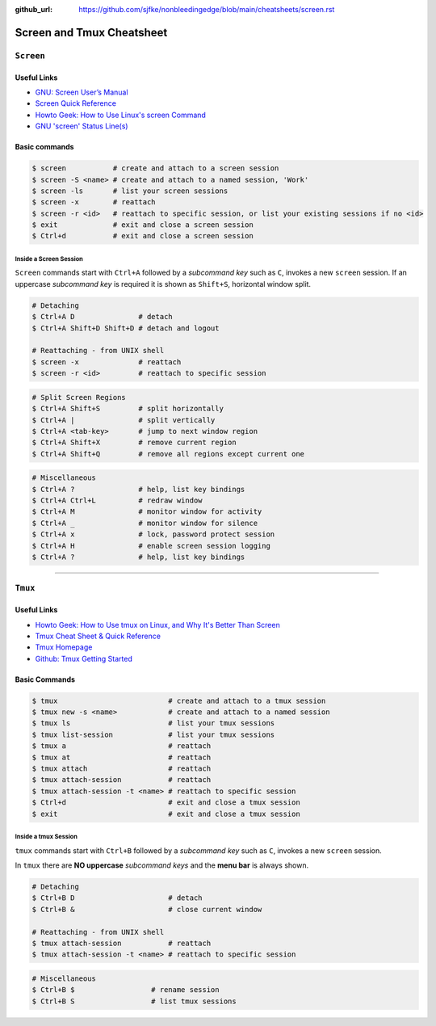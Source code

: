 :github_url: https://github.com/sjfke/nonbleedingedge/blob/main/cheatsheets/screen.rst

**************************
Screen and Tmux Cheatsheet
**************************

``Screen``
==========

Useful Links
------------

* `GNU: Screen User’s Manual <https://www.gnu.org/software/screen/manual/screen.html>`_
* `Screen Quick Reference <http://aperiodic.net/screen/quick_reference>`_
* `Howto Geek: How to Use Linux's screen Command <https://www.howtogeek.com/662422/how-to-use-linuxs-screen-command/>`_
* `GNU 'screen' Status Line(s) <https://www.gilesorr.com/blog/screen-status-bar.html>`_

Basic commands
--------------

.. code-block:: console

    $ screen           # create and attach to a screen session
    $ screen -S <name> # create and attach to a named session, 'Work'
    $ screen -ls       # list your screen sessions
    $ screen -x        # reattach
    $ screen -r <id>   # reattach to specific session, or list your existing sessions if no <id>
    $ exit             # exit and close a screen session
    $ Ctrl+d           # exit and close a screen session

Inside a Screen Session
^^^^^^^^^^^^^^^^^^^^^^^

``Screen`` commands start with ``Ctrl+A`` followed by a *subcommand key* such as ``C``, invokes a new ``screen``
session. If an uppercase *subcommand key* is required it is shown as ``Shift+S``, horizontal window split.

.. code-block:: console

    # Detaching
    $ Ctrl+A D               # detach
    $ Ctrl+A Shift+D Shift+D # detach and logout

    # Reattaching - from UNIX shell
    $ screen -x              # reattach
    $ screen -r <id>         # reattach to specific session



.. code-block:: console
    :force:

    # Window Management
    $ Ctrl+A C               # create new window
    $ Ctrl+A Ctrl+A          # previous active new window
    $ Ctrl+A <number>        # connect to a given screen (0..9)
    $ Ctrl+A ' <title>       # connect to a given screen title or number
    $ Ctrl+A N               # next window in list
    $ Ctrl+A <space-key>     # next window in list
    $ Ctrl+A P               # next window in list
    $ Ctrl+A <backspace-key> # next window in list
    $ Ctrl+A W               # display window bar
    $ Ctrl+A Shift+A         # rename current window
    $ Ctrl+A "               # window list

.. code-block:: console

    # Split Screen Regions
    $ Ctrl+A Shift+S         # split horizontally
    $ Ctrl+A |               # split vertically
    $ Ctrl+A <tab-key>       # jump to next window region
    $ Ctrl+A Shift+X         # remove current region
    $ Ctrl+A Shift+Q         # remove all regions except current one

.. code-block:: console

    # Miscellaneous
    $ Ctrl+A ?               # help, list key bindings
    $ Ctrl+A Ctrl+L          # redraw window
    $ Ctrl+A M               # monitor window for activity
    $ Ctrl+A _               # monitor window for silence
    $ Ctrl+A x               # lock, password protect session
    $ Ctrl+A H               # enable screen session logging
    $ Ctrl+A ?               # help, list key bindings

****

``Tmux``
========

Useful Links
------------

* `Howto Geek: How to Use tmux on Linux, and Why It's Better Than Screen <https://www.howtogeek.com/671422/how-to-use-tmux-on-linux-and-why-its-better-than-screen/>`_
* `Tmux Cheat Sheet & Quick Reference <https://tmuxcheatsheet.com/>`_
* `Tmux Homepage <https://github.com/tmux/tmux/wiki>`_
* `Github: Tmux Getting Started <https://github.com/tmux/tmux/wiki/Getting-Started>`_

Basic Commands
--------------

.. code-block:: console

    $ tmux                          # create and attach to a tmux session
    $ tmux new -s <name>            # create and attach to a named session
    $ tmux ls                       # list your tmux sessions
    $ tmux list-session             # list your tmux sessions
    $ tmux a                        # reattach
    $ tmux at                       # reattach
    $ tmux attach                   # reattach
    $ tmux attach-session           # reattach
    $ tmux attach-session -t <name> # reattach to specific session
    $ Ctrl+d                        # exit and close a tmux session
    $ exit                          # exit and close a tmux session

Inside a tmux Session
^^^^^^^^^^^^^^^^^^^^^

``tmux`` commands start with ``Ctrl+B`` followed by a *subcommand key* such as ``C``, invokes a new ``screen``
session.

In ``tmux`` there are **NO uppercase** *subcommand keys* and the **menu bar** is always shown.

.. code-block:: console

    # Detaching
    $ Ctrl+B D                      # detach
    $ Ctrl+B &                      # close current window

    # Reattaching - from UNIX shell
    $ tmux attach-session           # reattach
    $ tmux attach-session -t <name> # reattach to specific session


.. code-block:: console
    :force:

    # Window Management
    $ Ctrl+B C                       # create new window
    $ Ctrl+B L                       # previous active new window
    $ Ctrl+B <number>                # connect to a given screen (0..9)
    $ Ctrl+B ' <title>               # connect to a given screen title or number
    $ Ctrl+B N                       # next window in list
    $ Ctrl+B P                       # next window in list
    $ Ctrl+B ,                       # rename current window
    $ Ctrl+B W                       # window list
    $ Ctrl+B : swap-window -s 2 -t 1 # reorder windows, swap window number 2(src) and 1(dst)
    $ Ctrl+B : swap-window -t -1     # move current window to the left one position

.. code-block:: console
    :force:

    # Split Window into Panes
    $ Ctrl+B "                 # split horizontally
    $ Ctrl+B : split-window -h # split horizontally
    $ Ctrl+B %                 # split vertically
    $ Ctrl+B : split-window -v # split vertically
    $ Ctrl+B ;                 # toggle last active pane

    $ Ctrl+B O                 # jump to next pane
    $ Ctrl+B <up-arrow>        # select pane up
    $ Ctrl+B <down-arrow>      # select pane down
    $ Ctrl+B <left-arrow>      # select pane left
    $ Ctrl+B <right-arrow>     # select pane right

    $ Ctrl+B Q                 # show pane numbers
    $ Ctrl+B Q <number>        # switch/select pane by number

    $ Ctrl+B }                  # move pane right
    $ Ctrl+B {                  # move pane left

    $ Ctrl+B Ctrl+<up-arrow>    # adjust pane height
    $ Ctrl+B Ctrl+<down-arrow>  # adjust pane height
    $ Ctrl+B Ctrl+<left-arrow>  # adjust pane width
    $ Ctrl+B Ctrl+<right-arrow> # adjust pane width

    $ Ctrl+B X                  # close current pane
    $ Ctrl+B !                  # convert current pane to a window

.. code-block:: console

    # Miscellaneous
    $ Ctrl+B $                  # rename session
    $ Ctrl+B S                  # list tmux sessions
